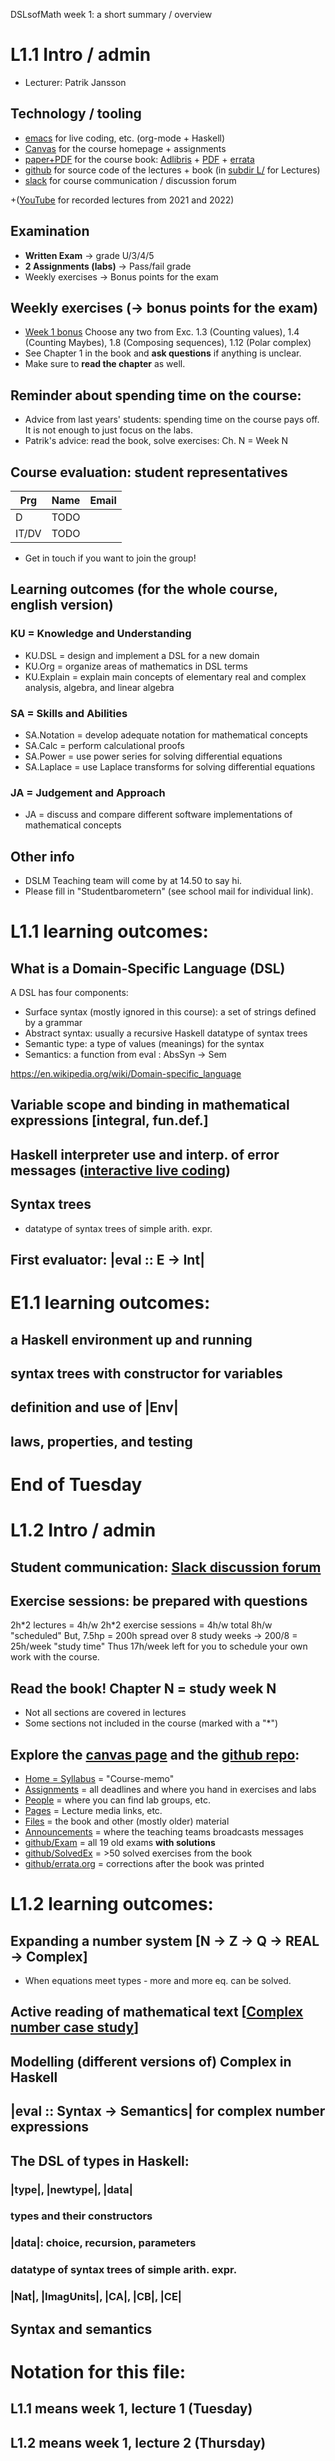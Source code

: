 DSLsofMath week 1: a short summary / overview
* L1.1 Intro / admin
+ Lecturer: Patrik Jansson
** Technology / tooling
+ [[file:Live1_2025.lhs][emacs]]      for live coding, etc. (org-mode + Haskell)
+ [[https://chalmers.instructure.com/courses/33098][Canvas]]     for the course homepage + assignments
+ [[https://www.adlibris.com/se/bok/domain-specific-languages-of-mathematics-9781848903883][paper+PDF]]  for the course book: [[https://www.adlibris.com/se/bok/domain-specific-languages-of-mathematics-9781848903883][Adlibris]] + [[https://chalmers.instructure.com/courses/33098/files/folder/Book][PDF]] + [[https://github.com/DSLsofMath/DSLsofMath/blob/master/L/errata.org][errata]]
+ [[https://github.com/DSLsofMath/DSLsofMath][github]]     for source code of the lectures + book (in [[https://github.com/DSLsofMath/DSLsofMath/tree/master/L][subdir L/]] for Lectures)
+ [[https://app.slack.com/client/T087VGGKQM6/C087KD8AGKT][slack]]      for course communication / discussion forum
+([[https://github.com/DSLsofMath/DSLsofMath/tree/master/L#readme][YouTube]]    for recorded lectures from 2021 and 2022)
** Examination
+ *Written Exam*         -> grade U/3/4/5
+ *2 Assignments (labs)* -> Pass/fail grade
+ Weekly exercises       -> Bonus points for the exam
** Weekly exercises (-> bonus points for the exam)
+ [[https://chalmers.instructure.com/courses/33098/assignments/101421][Week 1 bonus]]
  Choose any two from
  Exc. 1.3 (Counting values),
       1.4 (Counting Maybes),
       1.8 (Composing sequences),
       1.12 (Polar complex)
+ See Chapter 1 in the book and *ask questions* if anything is unclear.
+ Make sure to *read the chapter* as well.
** Reminder about spending time on the course:
+ Advice from last years' students:
  spending time on the course pays off.
  It is not enough to just focus on the labs.
+ Patrik's advice: read the book, solve exercises: Ch. N = Week N
** Course evaluation: student representatives
| Prg   | Name | Email |
|-------+------+-------|
| D     | TODO |       |
| IT/DV | TODO |       |
+ Get in touch if you want to join the group!
** Learning outcomes (for the whole course, english version)
*** KU = Knowledge and Understanding
+ KU.DSL      = design and implement a DSL for a new domain
+ KU.Org      = organize areas of mathematics in DSL terms
+ KU.Explain  = explain main concepts of elementary real and complex analysis, algebra, and linear algebra
*** SA = Skills and Abilities
+ SA.Notation = develop adequate notation for mathematical concepts
+ SA.Calc     = perform calculational proofs
+ SA.Power    = use power series for solving differential equations
+ SA.Laplace  = use Laplace transforms for solving differential equations
*** JA = Judgement and Approach
+ JA = discuss and compare different software implementations of mathematical concepts
** Other info
+ DSLM Teaching team will come by at 14.50 to say hi.
+ Please fill in "Studentbarometern" (see school mail for individual link).
* L1.1 learning outcomes:
** What is a Domain-Specific Language (DSL)
A DSL has four components:
+ Surface syntax (mostly ignored in this course): a set of strings defined by a grammar
+ Abstract syntax: usually a recursive Haskell datatype of syntax trees
+ Semantic type: a type of values (meanings) for the syntax
+ Semantics: a function from eval : AbsSyn -> Sem
https://en.wikipedia.org/wiki/Domain-specific_language
** Variable scope and binding in mathematical expressions [integral, fun.def.]
** Haskell interpreter use and interp. of error messages ([[file:Live1_2025.lhs][interactive live coding]])
** Syntax trees
+ datatype of syntax trees of simple arith. expr.
** First evaluator: |eval :: E -> Int|
* E1.1 learning outcomes:
** a Haskell environment up and running
** syntax trees with constructor for variables
** definition and use of |Env|
** laws, properties, and testing
* End of Tuesday


























* L1.2 Intro / admin
** Student communication: [[https://dslsofmath2025.slack.com/][Slack discussion forum]]
** Exercise sessions: be prepared with questions
   2h*2 lectures = 4h/w
   2h*2 exercise sessions = 4h/w
   total 8h/w "scheduled"
   But, 7.5hp = 200h spread over 8 study weeks -> 200/8 = 25h/week "study time"
   Thus 17h/week left for you to schedule your own work with the course.
** *Read the book!* Chapter N = study week N
+ Not all sections are covered in lectures
+ Some sections not included in the course (marked with a "*")
** Explore the [[https://chalmers.instructure.com/courses/33098][canvas page]] and the [[https://github.com/DSLsofMath/DSLsofMath][github repo]]:
+ [[https://chalmers.instructure.com/courses/33098/assignments/syllabus][Home = Syllabus]]   = "Course-memo"
+ [[https://chalmers.instructure.com/courses/33098/assignments][Assignments]]       = all deadlines and where you hand in exercises and labs
+ [[https://chalmers.instructure.com/courses/33098/groups][People]]            = where you can find lab groups, etc.
+ [[https://chalmers.instructure.com/courses/33098/pages/lecture-media][Pages]]             = Lecture media links, etc.
+ [[https://chalmers.instructure.com/courses/33098/files/folder/Book][Files]]             = the book and other (mostly older) material
+ [[https://chalmers.instructure.com/courses/33098/announcements][Announcements]]     = where the teaching teams broadcasts messages
+ [[https://github.com/DSLsofMath/DSLsofMath/tree/master/Exam][github/Exam]]       = all 19 old exams *with solutions*
+ [[https://github.com/DSLsofMath/DSLsofMath/blob/master/L/SolvedExercises.md][github/SolvedEx]]   = >50 solved exercises from the book
+ [[https://github.com/DSLsofMath/DSLsofMath/blob/master/L/errata.org][github/errata.org]] = corrections after the book was printed
* L1.2 learning outcomes:
** Expanding a number system [N -> Z -> Q -> REAL -> Complex]
+ When equations meet types - more and more eq. can be solved.
** Active reading of mathematical text [[[file:Live2_2025.lhs][Complex number case study]]]
** Modelling (different versions of) Complex in Haskell
** |eval :: Syntax -> Semantics| for complex number expressions
** The DSL of types in Haskell:
*** |type|, |newtype|, |data|
*** types and their constructors
*** |data|: choice, recursion, parameters
*** datatype of syntax trees of simple arith. expr.
*** |Nat|, |ImagUnits|, |CA|, |CB|, |CE|
** Syntax and semantics
* Notation for this file:
** L1.1 means week 1, lecture 1 (Tuesday)
** L1.2 means week 1, lecture 2 (Thursday)
** E1.1 means week 1, exercise session 1 (the presentation / live coding part)
** The format of the file is Emacs Org-mode
* Extras
Course book, [[http://www.collegepublications.co.uk/computing/?00024][from College Publications]]:
../../Wisla23/DSLsofMath_book_front_cover.jpg
01234567890123456789012345678901234567890123456789012345678901234567890123456789
0         1         2         3         4         5         6         7         8
